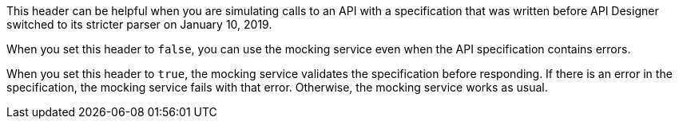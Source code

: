 This header can be helpful when you are simulating calls to an API with a specification that was written before API Designer switched to its stricter parser on January 10, 2019.

When you set this header to `false`, you can use the mocking service even when the API specification contains errors.

When you set this header to `true`, the mocking service validates the specification before responding. If there is an error in the specification, the mocking service fails with that error. Otherwise, the mocking service works as usual.
